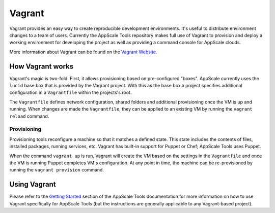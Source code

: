.. AppScale Handbook - Tools - Vagrant

=======
Vagrant
=======

Vagrant provides an easy way to create reproducible development environments.
It's useful to distribute environment changes to a team of users.  Currently
the AppScale Tools repository makes full use of Vagrant to provision and deploy
a working environment for developing the project as well as providing a command
console for AppScale clouds.

More information about Vagrant can be found on the `Vagrant Website`_.

-----------------
How Vagrant works
-----------------

Vagrant's magic is two-fold.  First, it allows provisioning based on
pre-configured "boxes".  AppScale currently uses the ``lucid`` base box that is
provided by the Vagrant project.  With this as the base box a project specifies
additional configuration in a ``Vagrantfile`` within the projects's root.

The ``Vagrantfile`` defines network configuration, shared folders and
additional provisioning once the VM is up and running.  When changes are made
the ``Vagrantfile``, they can be applied to an existing VM by running the
``vagrant reload`` command.

~~~~~~~~~~~~
Provisioning
~~~~~~~~~~~~

Provisioning tools reconfigure a machine so that it matches a defined state.
This state includes the contents of files, installed packages, running
services, etc.  Vagrant has built-in support for Puppet or Chef; AppScale Tools
uses Puppet.

When the command ``vagrant up`` is run, Vagrant will create the VM based on the
settings in the ``Vagrantfile`` and once the VM is running Puppet completes
VM's configuration.  At any point in time, the machine can be re-provisioned by
running the ``vagrant provision`` command.

-------------
Using Vagrant
-------------

Please refer to the `Getting Started`_ section of the AppScale Tools
documentation for more information on how to use Vagrant specifically for
AppScale Tools (but the instructions are generally applicable to any
Vagrant-based project).

.. _Getting Started: https://appscale-tools.readthedocs.org/en/latest/getting_started.html#getting-started
.. _Vagrant Website: http://vagrantup.com
